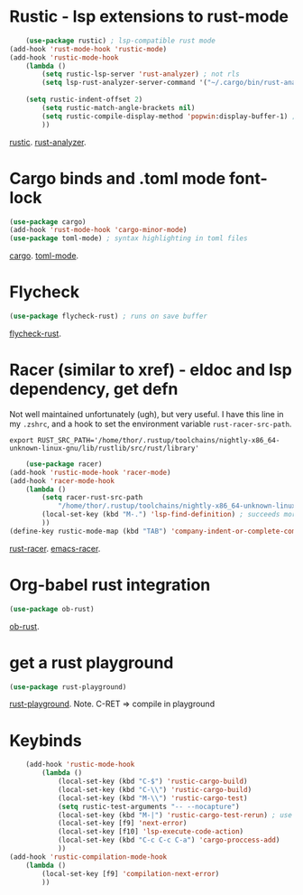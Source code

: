 * Rustic - lsp extensions to rust-mode
#+begin_src emacs-lisp
	(use-package rustic) ; lsp-compatible rust mode
(add-hook 'rust-mode-hook 'rustic-mode)
(add-hook 'rustic-mode-hook
	(lambda ()
		(setq rustic-lsp-server 'rust-analyzer) ; not rls
		(setq lsp-rust-analyzer-server-command '("~/.cargo/bin/rust-analyzer"))
																				;(setq rustic-format-on-save t) ; has annoying bug move point to other buffer bug
	(setq rustic-indent-offset 2)
		(setq rustic-match-angle-brackets nil)
		(setq rustic-compile-display-method 'popwin:display-buffer-1) ; display if possible in popup-win
		))
#+end_src
[[https://github.com/brotzeit/rustic][rustic]]. [[https://rust-analyzer.github.io/manual.html][rust-analyzer]].

* Cargo binds and .toml  mode font-lock
#+begin_src emacs-lisp
	(use-package cargo)
	(add-hook 'rust-mode-hook 'cargo-minor-mode)
	(use-package toml-mode) ; syntax highlighting in toml files
#+end_src
[[https://github.com/kwrooijen/cargo.el][cargo]]. [[https://github.com/dryman/toml-mode.el][toml-mode]].

* Flycheck
#+begin_src emacs-lisp
	(use-package flycheck-rust) ; runs on save buffer
#+end_src
[[https://github.com/flycheck/flycheck-rust][flycheck-rust]].

* Racer (similar to xref) - eldoc and lsp dependency, get defn
Not well maintained unfortunately (ugh), but very useful. I have this line in my =.zshrc=, and a hook to set the
environment variable =rust-racer-src-path=.
: export RUST_SRC_PATH='/home/thor/.rustup/toolchains/nightly-x86_64-unknown-linux-gnu/lib/rustlib/src/rust/library'
#+begin_src emacs-lisp
	(use-package racer)
(add-hook 'rustic-mode-hook 'racer-mode)
(add-hook 'racer-mode-hook
	(lambda ()
		(setq racer-rust-src-path
			"/home/thor/.rustup/toolchains/nightly-x86_64-unknown-linux-gnu/lib/rustlib/src/rust/library")
		(local-set-key (kbd "M-.") 'lsp-find-definition) ; succeeds more than racer
		))
(define-key rustic-mode-map (kbd "TAB") 'company-indent-or-complete-common)
#+end_src
[[https://github.com/racer-rust/racer][rust-racer]]. [[https://github.com/racer-rust/emacs-racer][emacs-racer]].

* Org-babel rust integration
#+begin_src emacs-lisp
	(use-package ob-rust)
#+end_src
[[https://github.com/micanzhang/ob-rust][ob-rust]].

* get a rust playground
#+begin_src emacs-lisp
	(use-package rust-playground)
#+end_src
[[https://github.com/grafov/rust-playground][rust-playground]]. Note. C-RET => compile in playground

* Keybinds
#+begin_src emacs-lisp
	(add-hook 'rustic-mode-hook
		(lambda ()
			(local-set-key (kbd "C-$") 'rustic-cargo-build)
			(local-set-key (kbd "C-\\") 'rustic-cargo-build)
			(local-set-key (kbd "M-\\") 'rustic-cargo-test)
			(setq rustic-test-arguments "-- --nocapture")
			(local-set-key (kbd "M-|") 'rustic-cargo-test-rerun) ; use nocapture
			(local-set-key [f9] 'next-error)
			(local-set-key [f10] 'lsp-execute-code-action)
			(local-set-key (kbd "C-c C-c C-a") 'cargo-proccess-add)
			))
(add-hook 'rustic-compilation-mode-hook
	(lambda ()
		(local-set-key [f9] 'compilation-next-error)
		))
#+end_src
